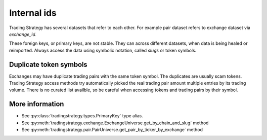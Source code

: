 .. _internal-id:

Internal ids
============

Trading Strategy has several datasets that refer to each other. For example pair dataset refers to exchange dataset via `exchange_id`.

These foreign keys, or primary keys, are not stable. They can across different datasets, when data is being healed or reimported.
Always access the data using symbolic notation, called *slugs* or token symbols.

Duplicate token symbols
-----------------------

Exchanges may have duplicate trading pairs with the same token symbol. The duplicates are usually scam tokens.
Trading Strategy access methods try automatically picked the real trading pair amount multiple entries by its trading volume.
There is no curated list availble, so be careful when accessing tokens and trading pairs by their symbol.

More information
----------------

- See :py:class:`tradingstrategy.types.PrimaryKey` type alias.

- See :py:meth:`tradingstrategy.exchange.ExchangeUniverse.get_by_chain_and_slug` method

- See :py:meth:`tradingstrategy.pair.PairUniverse.get_pair_by_ticker_by_exchange` method